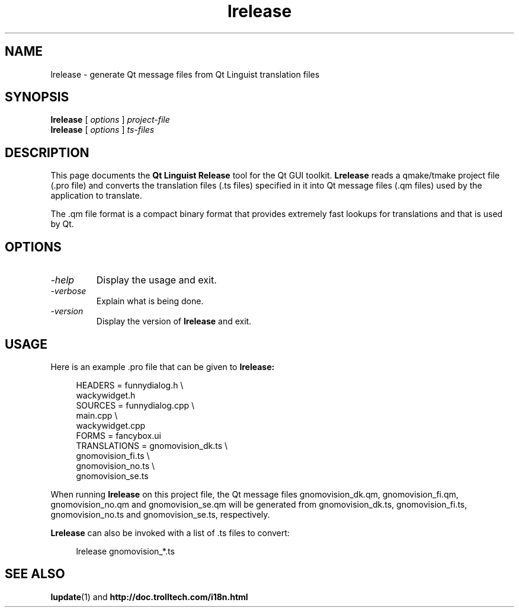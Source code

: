 .TH lrelease 1 "18 October 2001" "Trolltech AS" \" -*- nroff -*-
.\"
.\" Copyright 2001 Trolltech AS.  All rights reserved.
.\"
.\" This file may be distributed and/or modified under the terms of the
.\" GNU General Public License version 2 as published by the Free Software
.\" Foundation and appearing in the file LICENSE.GPL included in the
.\" packaging of this file.
.\"
.\" This file is provided AS IS with NO WARRANTY OF ANY KIND, INCLUDING THE
.\" WARRANTY OF DESIGN, MERCHANTABILITY AND FITNESS FOR A PARTICULAR PURPOSE.
.\"
.\" See http://www.trolltech.com/gpl/ for GPL licensing information.
.\"
.\" Contact info@trolltech.com if any conditions of this licensing are
.\" not clear to you.
.\"
.SH NAME
lrelease \- generate Qt message files from Qt Linguist translation files
.SH SYNOPSIS
.B lrelease
.RI "[ " options " ] " project-file
.br
.B lrelease
.RI "[ " options " ] " ts-files
.SH DESCRIPTION
This page documents the
.B Qt Linguist Release
tool for the Qt GUI toolkit.
.B Lrelease
reads a qmake/tmake project file (.pro file) and converts the
translation files (.ts files) specified in it into Qt message files
(.qm files) used by the application to translate.
.PP
The .qm file format is a compact binary format that provides
extremely fast lookups for translations and that is used by Qt.
.SH OPTIONS
.TP
.I "-help"
Display the usage and exit.
.TP
.I "-verbose"
Explain what is being done.
.TP
.I "-version"
Display the version of
.B lrelease
and exit.
.SH USAGE
Here is an example .pro file that can be given to
.B lrelease:
.PP
.in +4
.nf
HEADERS         = funnydialog.h \\
                  wackywidget.h
SOURCES         = funnydialog.cpp \\
                  main.cpp \\
                  wackywidget.cpp
FORMS           = fancybox.ui
TRANSLATIONS    = gnomovision_dk.ts \\
                  gnomovision_fi.ts \\
                  gnomovision_no.ts \\
                  gnomovision_se.ts
.fi
.in -4
.PP
When running
.B lrelease
on this project file, the Qt message files gnomovision_dk.qm,
gnomovision_fi.qm, gnomovision_no.qm and gnomovision_se.qm will be
generated from gnomovision_dk.ts, gnomovision_fi.ts,
gnomovision_no.ts and gnomovision_se.ts, respectively.
.PP
.B Lrelease
can also be invoked with a list of .ts files to convert:
.PP
.in +4
.nf
lrelease gnomovision_*.ts
.fi
.in -4
.SH "SEE ALSO"
.BR lupdate (1)
and
.BR http://doc.trolltech.com/i18n.html
